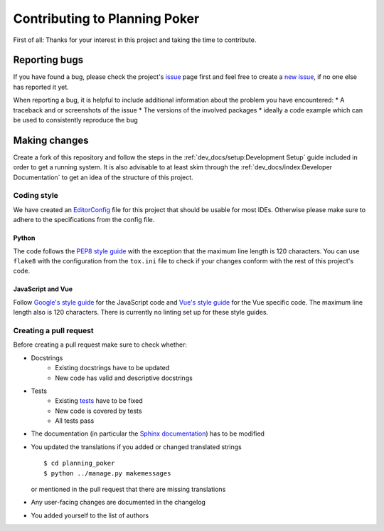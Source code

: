 Contributing to Planning Poker
==============================

First of all: Thanks for your interest in this project and taking the time to contribute.

Reporting bugs
---------------

If you have found a bug, please check the project's `issue <https://github.com/rheinwerk-verlag/planning-poker/issues>`_
page first and feel free to create a `new issue <https://github.com/rheinwerk-verlag/planning-poker/issues/new>`_, if no
one else has reported it yet.

When reporting a bug, it is helpful to include additional information about the problem you have encountered:
* A traceback and or screenshots of the issue
* The versions of the involved packages
* ideally a code example which can be used to consistently reproduce the bug

Making changes
--------------

Create a fork of this repository and follow the steps in the :ref:`dev_docs/setup:Development Setup` guide included in
order to get a running system. It is also advisable to at least skim through the
:ref:`dev_docs/index:Developer Documentation` to get an idea of the structure of this project.

Coding style
^^^^^^^^^^^^

We have created an `EditorConfig <https://editorconfig.org/>`_ file for this project that should be usable for most
IDEs. Otherwise please make sure to adhere to the specifications from the config file.

Python
""""""

The code follows the `PEP8 style guide <https://www.python.org/dev/peps/pep-0008/>`_ with the exception that the maximum
line length is 120 characters. You can use ``flake8`` with the configuration from the ``tox.ini`` file to check if your
changes conform with the rest of this project's code.

JavaScript and Vue
""""""""""""""""""

Follow `Google's style guide <https://google.github.io/styleguide/jsguide.html>`_ for the JavaScript code and
`Vue's style guide <https://vuejs.org/v2/style-guide/>`_ for the Vue specific code. The maximum line length also is 120
characters. There is currently no linting set up for these style guides.

Creating a pull request
^^^^^^^^^^^^^^^^^^^^^^^

Before creating a pull request make sure to check whether:

* Docstrings
   * Existing docstrings have to be updated
   * New code has valid and descriptive docstrings
* Tests
   * Existing `tests <https://github.com/rheinwerk-verlag/planning-poker/tree/development/tests>`_ have to be fixed
   * New code is covered by tests
   * All tests pass
* The documentation (in particular the
  `Sphinx documentation <https://github.com/rheinwerk-verlag/planning-poker/tree/development/docs>`_) has to be modified
* You updated the translations if you added or changed translated strings ::

    $ cd planning_poker
    $ python ../manage.py makemessages

  or mentioned in the pull request that there are missing translations

* Any user-facing changes are documented in the changelog
* You added yourself to the list of authors

